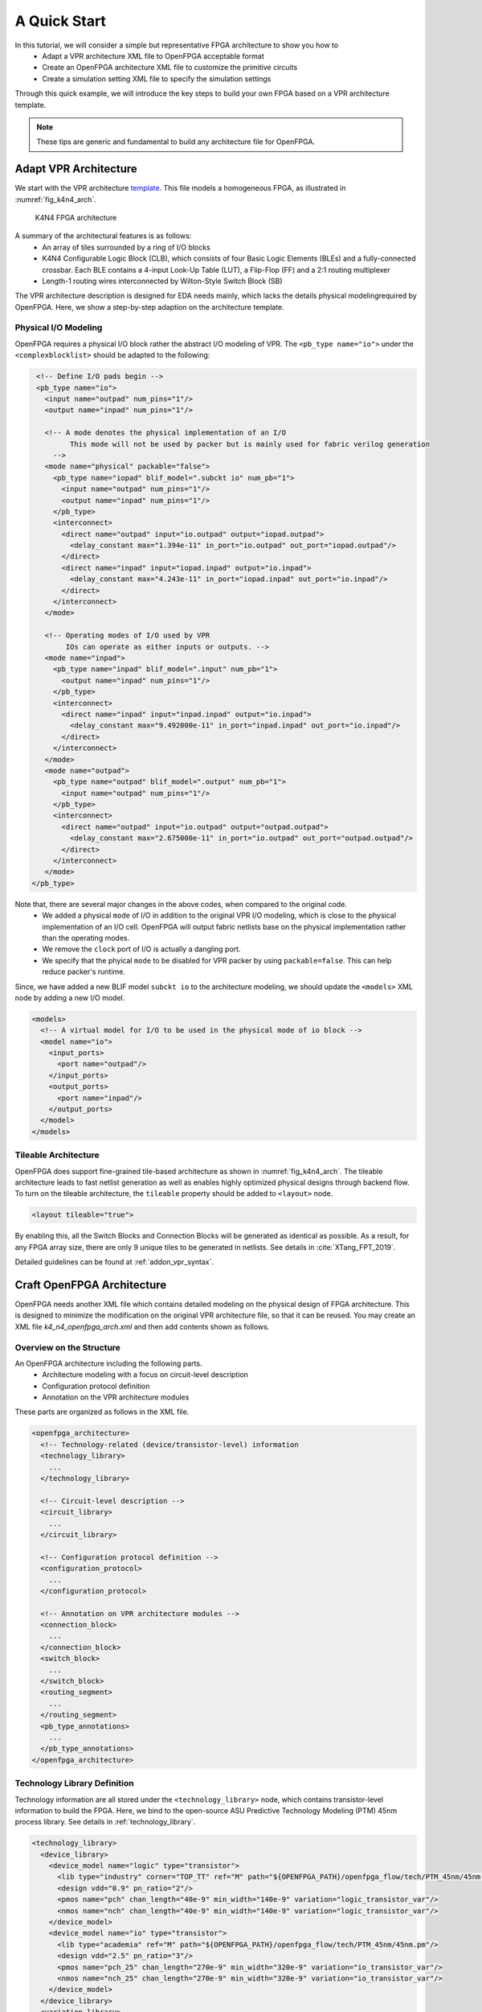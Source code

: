 .. _arch_quick_start:

A Quick Start
-------------

In this tutorial, we will consider a simple but representative FPGA architecture to show you how to
  - Adapt a VPR architecture XML file to OpenFPGA acceptable format
  - Create an OpenFPGA architecture XML file to customize the primitive circuits
  - Create a simulation setting XML file to specify the simulation settings 

Through this quick example, we will introduce the key steps to build your own FPGA based on a VPR architecture template.

.. note:: These tips are generic and fundamental to build any architecture file for OpenFPGA.

Adapt VPR Architecture 
~~~~~~~~~~~~~~~~~~~~~~
We start with the VPR architecture `template
<https://github.com/verilog-to-routing/vtr-verilog-to-routing/blob/master/vtr_flow/arch/timing/k4_N4_90nm.xml>`_.
This file models a homogeneous FPGA, as illustrated in :numref:`fig_k4n4_arch`.

.. _fig_k4n4_arch:

.. figure:: ./figures/k4n4_arch.png
   :scale: 100%

   K4N4 FPGA architecture 

A summary of the architectural features is as follows:
  - An array of tiles surrounded by a ring of I/O blocks
  - K4N4 Configurable Logic Block (CLB), which consists of four Basic Logic Elements (BLEs) and a fully-connected crossbar. Each BLE contains a 4-input Look-Up Table (LUT), a Flip-Flop (FF) and a 2:1 routing multiplexer
  - Length-1 routing wires interconnected by Wilton-Style Switch Block (SB)

The VPR architecture description is designed for EDA needs mainly, which lacks the details physical modelingrequired by OpenFPGA.
Here, we show a step-by-step adaption on the architecture template.

Physical I/O Modeling
^^^^^^^^^^^^^^^^^^^^^
OpenFPGA requires a physical I/O block rather the abstract I/O modeling of VPR.
The ``<pb_type name="io">`` under the ``<complexblocklist>`` should be adapted to the following:

.. code-block:: xml

   <!-- Define I/O pads begin -->
   <pb_type name="io">
     <input name="outpad" num_pins="1"/>
     <output name="inpad" num_pins="1"/>

     <!-- A mode denotes the physical implementation of an I/O 
           This mode will not be used by packer but is mainly used for fabric verilog generation   
       -->
     <mode name="physical" packable="false">
       <pb_type name="iopad" blif_model=".subckt io" num_pb="1">
         <input name="outpad" num_pins="1"/>
         <output name="inpad" num_pins="1"/>
       </pb_type>
       <interconnect>
         <direct name="outpad" input="io.outpad" output="iopad.outpad">
           <delay_constant max="1.394e-11" in_port="io.outpad" out_port="iopad.outpad"/>
         </direct>
         <direct name="inpad" input="iopad.inpad" output="io.inpad">
           <delay_constant max="4.243e-11" in_port="iopad.inpad" out_port="io.inpad"/>
         </direct>
       </interconnect>
     </mode>

     <!-- Operating modes of I/O used by VPR
          IOs can operate as either inputs or outputs. -->
     <mode name="inpad">
       <pb_type name="inpad" blif_model=".input" num_pb="1">
         <output name="inpad" num_pins="1"/>
       </pb_type>
       <interconnect>
         <direct name="inpad" input="inpad.inpad" output="io.inpad">
           <delay_constant max="9.492000e-11" in_port="inpad.inpad" out_port="io.inpad"/>
         </direct>
       </interconnect>
     </mode>
     <mode name="outpad">
       <pb_type name="outpad" blif_model=".output" num_pb="1">
         <input name="outpad" num_pins="1"/>
       </pb_type>
       <interconnect>
         <direct name="outpad" input="io.outpad" output="outpad.outpad">
           <delay_constant max="2.675000e-11" in_port="io.outpad" out_port="outpad.outpad"/>
         </direct>
       </interconnect>
     </mode>
  </pb_type>

Note that, there are several major changes in the above codes, when compared to the original code.
  - We added a physical ``mode`` of I/O in addition to the original VPR I/O modeling, which is close to the physical implementation of an I/O cell. OpenFPGA will output fabric netlists base on the physical implementation rather than the operating modes.
  - We remove the ``clock`` port of I/O is actually a dangling port.
  - We specify that the phyical ``mode`` to be disabled for VPR packer by using ``packable=false``. This can help reduce packer's runtime.

Since, we have added a new BLIF model ``subckt io`` to the architecture modeling, we should update the ``<models>`` XML node by adding a new I/O model. 
  
.. code-block:: xml
   
  <models>
    <!-- A virtual model for I/O to be used in the physical mode of io block -->
    <model name="io">
      <input_ports>
        <port name="outpad"/>
      </input_ports>
      <output_ports>
        <port name="inpad"/>
      </output_ports>
    </model>
  </models>

Tileable Architecture
^^^^^^^^^^^^^^^^^^^^^
OpenFPGA does support fine-grained tile-based architecture as shown in :numref:`fig_k4n4_arch`.
The tileable architecture leads to fast netlist generation as well as enables highly optimized physical designs through backend flow.
To turn on the tileable architecture, the ``tileable`` property should be added to ``<layout>`` node.

.. code-block:: xml

  <layout tileable="true">

By enabling this, all the Switch Blocks and Connection Blocks will be generated as identical as possible.
As a result, for any FPGA array size, there are only 9 unique tiles to be generated in netlists.
See details in :cite:`XTang_FPT_2019`.

Detailed guidelines can be found at :ref:`addon_vpr_syntax`.

Craft OpenFPGA Architecture
~~~~~~~~~~~~~~~~~~~~~~~~~~~

OpenFPGA needs another XML file which contains detailed modeling on the physical design of FPGA architecture.
This is designed to minimize the modification on the original VPR architecture file, so that it can be reused.
You may create an XML file `k4_n4_openfpga_arch.xml` and then add contents shown as follows.

Overview on the Structure
^^^^^^^^^^^^^^^^^^^^^^^^^

An OpenFPGA architecture including the following parts.
  - Architecture modeling with a focus on circuit-level description
  - Configuration protocol definition
  - Annotation on the VPR architecture modules

These parts are organized as follows in the XML file.

.. code-block:: xml

  <openfpga_architecture>
    <!-- Technology-related (device/transistor-level) information
    <technology_library>
      ...
    </technology_library>

    <!-- Circuit-level description -->
    <circuit_library>
      ...
    </circuit_library>

    <!-- Configuration protocol definition --> 
    <configuration_protocol>
      ...
    </configuration_protocol>

    <!-- Annotation on VPR architecture modules -->
    <connection_block>
      ...
    </connection_block>
    <switch_block>
      ...
    </switch_block>
    <routing_segment>
      ...
    </routing_segment>
    <pb_type_annotations>
      ...
    </pb_type_annotations>
  </openfpga_architecture>

Technology Library Definition
^^^^^^^^^^^^^^^^^^^^^^^^^^^^^
Technology information are all stored under the ``<technology_library>`` node, which contains transistor-level information to build the FPGA.
Here, we bind to the open-source ASU Predictive Technology Modeling (PTM) 45nm process library.
See details in :ref:`technology_library`.

.. code-block:: xml

  <technology_library>
    <device_library>
      <device_model name="logic" type="transistor">
        <lib type="industry" corner="TOP_TT" ref="M" path="${OPENFPGA_PATH}/openfpga_flow/tech/PTM_45nm/45nm.pm"/>
        <design vdd="0.9" pn_ratio="2"/>
        <pmos name="pch" chan_length="40e-9" min_width="140e-9" variation="logic_transistor_var"/>
        <nmos name="nch" chan_length="40e-9" min_width="140e-9" variation="logic_transistor_var"/>
      </device_model>
      <device_model name="io" type="transistor">
        <lib type="academia" ref="M" path="${OPENFPGA_PATH}/openfpga_flow/tech/PTM_45nm/45nm.pm"/>
        <design vdd="2.5" pn_ratio="3"/>
        <pmos name="pch_25" chan_length="270e-9" min_width="320e-9" variation="io_transistor_var"/>
        <nmos name="nch_25" chan_length="270e-9" min_width="320e-9" variation="io_transistor_var"/>
      </device_model>
    </device_library>
    <variation_library>
      <variation name="logic_transistor_var" abs_deviation="0.1" num_sigma="3"/>
      <variation name="io_transistor_var" abs_deviation="0.1" num_sigma="3"/>
    </variation_library>
  </technology_library>

.. note:: These information are important for FPGA-SPICE to correctly generate netlists. If you are not using FPGA-SPICE, you may provide a dummy technology library.

Circuit Library Definition
^^^^^^^^^^^^^^^^^^^^^^^^^^^^^

Circuit library is the crucial component of the architecture description, which contains a list of ``<circuit_model>``, each of which describes how a circuit is implemented for a FPGA component.

Typically, we will defined a few atom ``<circuit_model>`` which are used to build primitive ``<circuit_model>``.

.. code-block:: xml

  <circuit_library>
    <!-- Atom circuit models begin-->
    <circuit_model>
      ...
    </circuit_model>
    <!-- Atom circuit models end-->

    <!-- Primitive circuit models begin -->
    <circuit_model>
      ...
    </circuit_model>
    <!-- Primitive circuit models end -->
  </circuit_library>

.. note:: Primitive ``<circuit_model>`` are the circuits which are directly used to build a FPGA component, such as Look-Up Table (LUT). Atom ``<circuit_model>`` are the circuits which are only used inside primitive ``<circuit_model>``.

In this tutorial, we need the following atom ``<circuit_model>``, which are inverters, buffers and pass-gate logics.

.. code-block:: xml

  <!-- Atom circuit models begin-->
  <circuit_model type="inv_buf" name="INVTX1" prefix="INVTX1" is_default="true">
    <design_technology type="cmos" topology="inverter" size="1"/>
    <port type="input" prefix="in" size="1"/>
    <port type="output" prefix="out" size="1"/>
    <delay_matrix type="rise" in_port="in" out_port="out">
      10e-12
    </delay_matrix>
    <delay_matrix type="fall" in_port="in" out_port="out">
      10e-12
    </delay_matrix>
  </circuit_model>
  <circuit_model type="inv_buf" name="buf4" prefix="buf4" is_default="false">
    <design_technology type="cmos" topology="buffer" size="1" num_level="2" f_per_stage="4"/>
    <port type="input" prefix="in" size="1"/>
    <port type="output" prefix="out" size="1"/>
    <delay_matrix type="rise" in_port="in" out_port="out">
      10e-12
    </delay_matrix>
    <delay_matrix type="fall" in_port="in" out_port="out">
      10e-12
    </delay_matrix>
  </circuit_model>
  <circuit_model type="inv_buf" name="tap_buf4" prefix="tap_buf4" is_default="false">
    <design_technology type="cmos" topology="buffer" size="1" num_level="3" f_per_stage="4"/>
    <port type="input" prefix="in" size="1"/>
    <port type="output" prefix="out" size="1"/>
    <delay_matrix type="rise" in_port="in" out_port="out">
      10e-12
    </delay_matrix>
    <delay_matrix type="fall" in_port="in" out_port="out">
      10e-12
    </delay_matrix>
  </circuit_model>
  <circuit_model type="pass_gate" name="TGATE" prefix="TGATE" is_default="true">
    <design_technology type="cmos" topology="transmission_gate" nmos_size="1" pmos_size="2"/>
    <input_buffer exist="false"/>
    <output_buffer exist="false"/>
    <port type="input" prefix="in" size="1"/>
    <port type="input" prefix="sel" size="1"/>
    <port type="input" prefix="selb" size="1"/>
    <port type="output" prefix="out" size="1"/>
    <delay_matrix type="rise" in_port="in sel selb" out_port="out">
      10e-12 5e-12 5e-12
    </delay_matrix>
    <delay_matrix type="fall" in_port="in sel selb" out_port="out">
      10e-12 5e-12 5e-12
    </delay_matrix>
  </circuit_model>
  <circuit_model type="chan_wire" name="chan_segment" prefix="track_seg" is_default="true">
    <design_technology type="cmos"/>
    <input_buffer exist="false"/>
    <output_buffer exist="false"/>
    <port type="input" prefix="in" size="1"/>
    <port type="output" prefix="out" size="1"/>
    <wire_param model_type="pi" R="101" C="22.5e-15" num_level="1"/> <!-- model_type could be T, res_val and cap_val DON'T CARE -->
  </circuit_model>
  <circuit_model type="wire" name="direct_interc" prefix="direct_interc" is_default="true">
    <design_technology type="cmos"/>
    <input_buffer exist="false"/>
    <output_buffer exist="false"/>
    <port type="input" prefix="in" size="1"/>
    <port type="output" prefix="out" size="1"/>
    <wire_param model_type="pi" R="0" C="0" num_level="1"/> <!-- model_type could be T, res_val cap_val should be defined -->
  </circuit_model>
  <!-- Atom circuit models end-->

In this tutorial, we require the following primitive ``<circuit_model>``, which are routing multiplexers, Look-Up Tables, I/O cells in FPGA architecture (see :numref:`fig_k4n4_arch`).

.. note:: We use different routing multiplexer circuits to maximum the performance by considering it fan-in and fan-out in the architecture context.

.. note:: We specify that external Verilog netlists will be used for the circuits of Flip-Flops (FFs) ``static_dff`` and ``sc_dff_compact``, as well as the circuit of I/O cell ``iopad``. Other circuit models will be auto-generated by OpenFPGA.

.. code-block:: xml

  <!-- Primitive circuit models begin -->
  <circuit_model type="mux" name="mux_2level" prefix="mux_2level" dump_structural_verilog="true">
    <design_technology type="cmos" structure="multi_level" num_level="2" add_const_input="true" const_input_val="1"/>
    <input_buffer exist="true" circuit_model_name="INVTX1"/>
    <output_buffer exist="true" circuit_model_name="INVTX1"/>
    <pass_gate_logic circuit_model_name="TGATE"/>
    <port type="input" prefix="in" size="1"/>
    <port type="output" prefix="out" size="1"/>
    <port type="sram" prefix="sram" size="1"/>
  </circuit_model>
  <circuit_model type="mux" name="mux_2level_tapbuf" prefix="mux_2level_tapbuf" dump_structural_verilog="true">
    <design_technology type="cmos" structure="multi_level" num_level="2" add_const_input="true" const_input_val="1"/>
    <input_buffer exist="true" circuit_model_name="INVTX1"/>
    <output_buffer exist="true" circuit_model_name="tap_buf4"/>
    <pass_gate_logic circuit_model_name="TGATE"/>
    <port type="input" prefix="in" size="1"/>
    <port type="output" prefix="out" size="1"/>
    <port type="sram" prefix="sram" size="1"/>
  </circuit_model>
  <circuit_model type="mux" name="mux_1level_tapbuf" prefix="mux_1level_tapbuf" is_default="true" dump_structural_verilog="true">
    <design_technology type="cmos" structure="one_level" add_const_input="true" const_input_val="1"/>
    <input_buffer exist="true" circuit_model_name="INVTX1"/>
    <output_buffer exist="true" circuit_model_name="tap_buf4"/>
    <pass_gate_logic circuit_model_name="TGATE"/>
    <port type="input" prefix="in" size="1"/>
    <port type="output" prefix="out" size="1"/>
    <port type="sram" prefix="sram" size="1"/>
  </circuit_model>
  <!--DFF subckt ports should be defined as <D> <Q> <CLK> <RESET> <SET>  -->
  <circuit_model type="ff" name="static_dff" prefix="dff" spice_netlist="${OPENFPGA_PATH}/openfpga_flow/SpiceNetlists/ff.sp" verilog_netlist="${OPENFPGA_PATH}/openfpga_flow/VerilogNetlists/ff.v">
     <design_technology type="cmos"/>
     <input_buffer exist="true" circuit_model_name="INVTX1"/>
     <output_buffer exist="true" circuit_model_name="INVTX1"/>
     <port type="input" prefix="D" size="1"/>
     <port type="input" prefix="set" size="1" is_global="true" default_val="0" is_set="true"/>
     <port type="input" prefix="reset" size="1" is_global="true" default_val="0" is_reset="true"/>
     <port type="output" prefix="Q" size="1"/>
     <port type="clock" prefix="clk" size="1" is_global="true" default_val="0" />
  </circuit_model>
  <circuit_model type="lut" name="lut4" prefix="lut4" dump_structural_verilog="true">
    <design_technology type="cmos"/>
    <input_buffer exist="true" circuit_model_name="INVTX1"/>
    <output_buffer exist="true" circuit_model_name="INVTX1"/>
    <lut_input_inverter exist="true" circuit_model_name="INVTX1"/>
    <lut_input_buffer exist="true" circuit_model_name="buf4"/>
    <pass_gate_logic circuit_model_name="TGATE"/>
    <port type="input" prefix="in" size="4"/>
    <port type="output" prefix="out" size="1"/>
    <port type="sram" prefix="sram" size="16"/>
  </circuit_model>
  <!--Scan-chain DFF subckt ports should be defined as <D> <Q> <Qb> <CLK> <RESET> <SET>  -->
  <circuit_model type="ccff" name="sc_dff_compact" prefix="scff" spice_netlist="${OPENFPGA_PATH}/openfpga_flow/SpiceNetlists/ff.sp" verilog_netlist="${OPENFPGA_PATH}/openfpga_flow/VerilogNetlists/ff.v">
     <design_technology type="cmos"/>
     <input_buffer exist="true" circuit_model_name="INVTX1"/>
     <output_buffer exist="true" circuit_model_name="INVTX1"/>
     <port type="input" prefix="pReset" lib_name="reset" size="1" is_global="true" default_val="0" is_reset="true" is_prog="true"/>
     <port type="input" prefix="D" size="1"/>
     <port type="output" prefix="Q" size="1"/>
     <port type="output" prefix="Qb" size="1"/>
     <port type="clock" prefix="prog_clk" lib_name="clk" size="1" is_global="true" default_val="0" is_prog="true"/>
  </circuit_model>
  <circuit_model type="iopad" name="iopad" prefix="iopad" spice_netlist="${OPENFPGA_PATH}/openfpga_flow/SpiceNetlists/io.sp" verilog_netlist="${OPENFPGA_PATH}/openfpga_flow/VerilogNetlists/io.v">
    <design_technology type="cmos"/>
    <input_buffer exist="true" circuit_model_name="INVTX1"/>
    <output_buffer exist="true" circuit_model_name="INVTX1"/>
    <port type="inout" prefix="pad" size="1" is_global="true" is_io="true"/>
    <port type="sram" prefix="en" size="1" mode_select="true" circuit_model_name="sc_dff_compact" default_val="1"/>
    <port type="input" prefix="outpad" size="1"/>
    <port type="output" prefix="inpad" size="1"/>
  </circuit_model>
  <!-- Primitive circuit models end -->

See details in :ref:`circuit_library` and :ref:`circuit_model_examples`.

Annotation on VPR Architecture
^^^^^^^^^^^^^^^^^^^^^^^^^^^^^^
In this part, we bind the ``<circuit_model>`` defined in the circuit library to each FPGA component.

We specify that the FPGA fabric will be configured through a chain of Flip-Flops (FFs), which is built with the ``<circuit_model name=sc_dff_compact>``.

.. code-block:: xml

  <configuration_protocol>
    <organization type="scan_chain" circuit_model_name="sc_dff_compact"/>
  </configuration_protocol>

For the routing architecture, we specify the ``circuit_model`` to be used as routing multiplexers inside Connection Blocks (CBs), Switch Blocks (SBs), and also the routing wires.

.. code-block:: xml

  <connection_block>
    <switch name="ipin_cblock" circuit_model_name="mux_2level_tapbuf"/>
  </connection_block>
  <switch_block>
    <switch name="0" circuit_model_name="mux_2level_tapbuf"/>
  </switch_block>
  <routing_segment>
    <segment name="L4" circuit_model_name="chan_segment"/>
  </routing_segment>

.. note:: For a correct binding, the name of connection block, switch block and routing segment should match the name definition in your VPR architecture description! 

For each ``<pb_type>`` defined in the ``<complexblocklist>`` of VPR architecture, we need to specify

- The physical mode for any ``<pb_type>`` that contains multiple ``<mode>``. The name of the physical mode  should match a mode name that is defined in the VPR architecture. For example:

.. code-block:: xml

  <pb_type name="io" physical_mode_name="physical"/>

- The circuit model used to implement any primitive ``<pb_type>`` in physical modes. It is required to provide full hierarchy of the ``pb_type``. For example:

.. code-block:: xml

  <pb_type name="io[physical].iopad" circuit_model_name="iopad" mode_bits="1"/> 

.. note:: Mode-selection bits should be provided as the default configuration for a configurable resource. In this example, an I/O cell has a configuration bit, as defined in the ``<circuit_model name="iopad">``. We specify that by default, the configuration memory will be set to logic ``1``.

- The physical ``<pb_type>`` for any ``<pb_type>`` in the operating modes (mode other than the physical mode). This is required to translate mapping results from operating modes to their physical modes, in order to generate bitstreams. It is required to provide full hierarchy of the ``pb_type``. For example, 

.. code-block:: xml

  <pb_type name="io[inpad].inpad" physical_pb_type_name="io[physical].iopad" mode_bits="1"/> 

.. note:: Mode-selection bits should be provided so as to configure the circuits to be functional as required by the operating mode. In this example, an I/O cell will be configured with a logic ``1`` when operating as an input pad.

- The circuit model used to implement interconnecting modules. The interconnect name should match the definition in the VPR architecture file. For example, 

.. code-block:: xml

  <interconnect name="crossbar" circuit_model_name="mux_2level"/>

.. note:: If not specified, each interconnect will be binded to its default ``circuit_model``. For example, the crossbar will be binded to the default multiplexer ``<circuit_model name="mux_1level_tapbuf">``, if not specified here. 

.. note:: OpenFPGA automatically infers the type of circuit model required by each interconnect.

The complete annotation is shown as follows:

.. code-block:: xml

  <pb_type_annotations>
    <!-- physical pb_type binding in complex block IO -->
    <pb_type name="io" physical_mode_name="physical"/>
    <pb_type name="io[physical].iopad" circuit_model_name="iopad" mode_bits="1"/> 
    <pb_type name="io[inpad].inpad" physical_pb_type_name="io[physical].iopad" mode_bits="1"/> 
    <pb_type name="io[outpad].outpad" physical_pb_type_name="io[physical].iopad" mode_bits="0"/> 
    <!-- End physical pb_type binding in complex block IO -->

    <!-- physical pb_type binding in complex block CLB -->
    <!-- physical mode will be the default mode if not specified -->
    <pb_type name="clb">
      <!-- Binding interconnect to circuit models as their physical implementation, if not defined, we use the default model -->
      <interconnect name="crossbar" circuit_model_name="mux_2level"/>
    </pb_type>
    <pb_type name="clb.fle[n1_lut4].ble4.lut4" circuit_model_name="lut4"/>
    <pb_type name="clb.fle[n1_lut4].ble4.ff" circuit_model_name="static_dff"/>
    <!-- End physical pb_type binding in complex block IO -->
  </pb_type_annotations>

See details in :ref:`annotate_vpr_arch`.

Simulation Settings
~~~~~~~~~~~~~~~~~~~

OpenFPGA needs an XML file where detailed simulation settings are defined.
The simulation settings contain critical parameters to build testbenches for verify the FPGA fabric. 

You may create an XML file `k4_n4_openfpga_simulation.xml` and then add contents shown as follows.

The complete annotation is shown as follows:

.. code-block:: xml

  <openfpga_simulation_setting>
    <clock_setting>
      <operating frequency="auto" num_cycles="auto" slack="0.2"/>
      <programming frequency="100e6"/>
    </clock_setting>
    <simulator_option>
      <operating_condition temperature="25"/>
      <output_log verbose="false" captab="false"/>
      <accuracy type="abs" value="1e-13"/>
      <runtime fast_simulation="true"/>
    </simulator_option>
    <monte_carlo num_simulation_points="2"/>
    <measurement_setting>
      <slew>
        <rise upper_thres_pct="0.95" lower_thres_pct="0.05"/>
        <fall upper_thres_pct="0.05" lower_thres_pct="0.95"/>
      </slew>
      <delay>
        <rise input_thres_pct="0.5" output_thres_pct="0.5"/>
        <fall input_thres_pct="0.5" output_thres_pct="0.5"/>
      </delay>
    </measurement_setting>
    <stimulus>
      <clock>
        <rise slew_type="abs" slew_time="20e-12" />
        <fall slew_type="abs" slew_time="20e-12" />
      </clock>
      <input>
        <rise slew_type="abs" slew_time="25e-12" />
        <fall slew_type="abs" slew_time="25e-12" />
      </input>
    </stimulus>
  </openfpga_simulation_setting>

The ``<clock_setting>`` is crucial to create clock signals in testbenches.

.. note:: FPGA has two types of clocks, one is the operating clock which controls applications that mapped to FPGA fabric, while the other is the programming clock which controls the configuration protocol.

In this example, we specify 

- the operating clock will follow the maximum frequency achieved by VPR routing results
- the number of operating clock cycles to be used will follow the average signal activities of the RTL design that is mapped to the FPGA fabric.
- the actual operating clock frequency will be relaxed (reduced) by 20% by considering the errors between VPR results and physical designs.
- the programming clock frequency is fixed at 200MHz

The ``<simulator_option>`` are the options for SPICE simulator.
Here we specify

- SPICE simulations will consider a 25 :math:`^\circ C` temperature.
- SPICE simulation will output results in a compact way without details on node capacitances.
- SPICE simulation will use ``0.1ps`` as the minimum time step.
- SPICE simulation will consider fast algorithms to speed up runtime.

The ``<monte_carlo num_simulation_points="2"/>`` are the options for SPICE simulator.
Here we specify that for each testbench, we will consider two Monte-Carlo simulations to evaluate the impact of process variations.

The ``<measurement_setting>`` specify how the output signals will be measured for delay and power evaluation.
Here we specify that 

- for slew calculation (used in power estimation), we consider from the 5% of the ``VDD`` to the 95% of the ``VDD`` for both rising and falling edges.
- for delay calculation, we consider from the 50% of the ``VDD`` of input signal to the 50% of the ``VDD`` of output signals for both rising and falling edges.

In the ``<stimulus>``, we specify that ``20ps`` slew time will be applied to built clock waverforms in SPICE simulations.

See details in :ref:`simulation_setting`.
